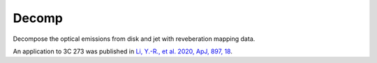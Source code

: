Decomp
======

Decompose the optical emissions from disk and jet with reveberation mapping data.

An application to 3C 273 was published in 
`Li, Y.-R., et al. 2020, ApJ, 897, 18 <https://ui.adsabs.harvard.edu/abs/2020ApJ...897...18L/abstract>`_.